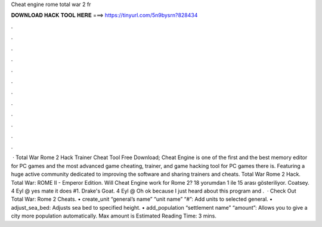 Cheat engine rome total war 2 fr

𝐃𝐎𝐖𝐍𝐋𝐎𝐀𝐃 𝐇𝐀𝐂𝐊 𝐓𝐎𝐎𝐋 𝐇𝐄𝐑𝐄 ===> https://tinyurl.com/5n9bysrn?828434

.

.

.

.

.

.

.

.

.

.

.

.

 · Total War Rome 2 Hack Trainer Cheat Tool Free Download; Cheat Engine is one of the first and the best memory editor for PC games and the most advanced game cheating, trainer, and game hacking tool for PC games there is. Featuring a huge active community dedicated to improving the software and sharing trainers and cheats. Total War Rome 2 Hack. Total War: ROME II - Emperor Edition. Will Cheat Engine work for Rome 2? 18 yorumdan 1 ile 15 arası gösteriliyor. Coatsey. 4 Eyl @ yes mate it does #1. Drake's Goat. 4 Eyl @ Oh ok because I just heard about this program and .  · Check Out Total War: Rome 2 Cheats. • create_unit “general’s name” “unit name” “#”: Add units to selected general. • adjust_sea_bed: Adjusts sea bed to specified height. • add_population “settlement name” “amount”: Allows you to give a city more population automatically. Max amount is Estimated Reading Time: 3 mins.